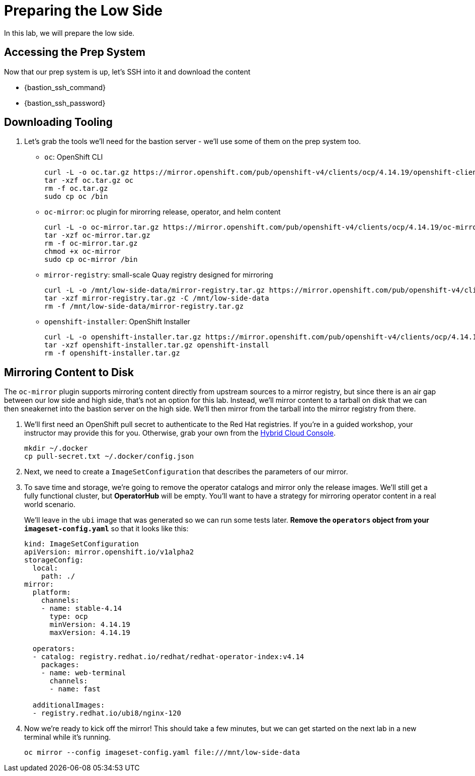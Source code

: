 :openshift_version_channel: stable-4.14
:openshift_version: 4.14.19

= Preparing the Low Side

In this lab, we will prepare the low side.

== Accessing the Prep System

Now that our prep system is up, let's SSH into it and download the content

* {bastion_ssh_command} 
* {bastion_ssh_password}

== Downloading Tooling

. Let's grab the tools we'll need for the bastion server - we'll use some of them on the prep system too.

 ** `oc`: OpenShift CLI
+
[source,bash,role=execute,subs="attributes"]
----
curl -L -o oc.tar.gz https://mirror.openshift.com/pub/openshift-v4/clients/ocp/{openshift_version}/openshift-client-linux.tar.gz
tar -xzf oc.tar.gz oc
rm -f oc.tar.gz
sudo cp oc /bin
----

 ** `oc-mirror`: oc plugin for mirorring release, operator, and helm content
+
[source,bash,role=execute,subs="attributes"]
----
curl -L -o oc-mirror.tar.gz https://mirror.openshift.com/pub/openshift-v4/clients/ocp/{openshift_version}/oc-mirror.tar.gz
tar -xzf oc-mirror.tar.gz
rm -f oc-mirror.tar.gz
chmod +x oc-mirror
sudo cp oc-mirror /bin
----

 ** `mirror-registry`: small-scale Quay registry designed for mirroring
+
[source,bash,role=execute]
----
curl -L -o /mnt/low-side-data/mirror-registry.tar.gz https://mirror.openshift.com/pub/openshift-v4/clients/mirror-registry/latest/mirror-registry.tar.gz
tar -xzf mirror-registry.tar.gz -C /mnt/low-side-data
rm -f /mnt/low-side-data/mirror-registry.tar.gz
----

 ** `openshift-installer`: OpenShift Installer
+
[source,bash,role=execute,subs="attributes"]
----
curl -L -o openshift-installer.tar.gz https://mirror.openshift.com/pub/openshift-v4/clients/ocp/{openshift_version}/openshift-install-linux.tar.gz
tar -xzf openshift-installer.tar.gz openshift-install
rm -f openshift-installer.tar.gz
----

== Mirroring Content to Disk

The `oc-mirror` plugin supports mirroring content directly from upstream sources to a mirror registry, but since there is an air gap between our low side and high side, that's not an option for this lab.
Instead, we'll mirror content to a tarball on disk that we can then sneakernet into the bastion server on the high side.
We'll then mirror from the tarball into the mirror registry from there.

. We'll first need an OpenShift pull secret to authenticate to the Red Hat registries.
If you're in a guided workshop, your instructor may provide this for you.
Otherwise, grab your own from the https://console.redhat.com/openshift/install/pull-secret[Hybrid Cloud Console].
+
[source,bash,role=execute]
----
mkdir ~/.docker
cp pull-secret.txt ~/.docker/config.json
----

. Next, we need to create a `ImageSetConfiguration` that describes the parameters of our mirror.
// You can generate one like this:
// +
// [source,bash,role=execute]
// ----
// oc mirror init > imageset-config.yaml
// ----

. To save time and storage, we're going to remove the operator catalogs and mirror only the release images.
We'll still get a fully functional cluster, but *OperatorHub* will be empty.
You'll want to have a strategy for mirroring operator content in a real world scenario.
+
We'll leave in the `ubi` image that was generated so we can run some tests later.
*Remove the `operators` object from your `imageset-config.yaml`* so that it looks like this:
+
[source,yaml,subs="attributes"]
----
kind: ImageSetConfiguration
apiVersion: mirror.openshift.io/v1alpha2
storageConfig:
  local:
    path: ./
mirror:
  platform:
    channels:
    - name: {openshift_version_channel}
      type: ocp
      minVersion: {openshift_version}
      maxVersion: {openshift_version}

  operators:
  - catalog: registry.redhat.io/redhat/redhat-operator-index:v4.14
    packages:
    - name: web-terminal
      channels:
      - name: fast
  
  additionalImages:
  - registry.redhat.io/ubi8/nginx-120
----

. Now we're ready to kick off the mirror!
This should take a few minutes, but we can get started on the next lab in a new terminal while it's running.
+
[source,bash,role=execute]
----
oc mirror --config imageset-config.yaml file:///mnt/low-side-data
----

